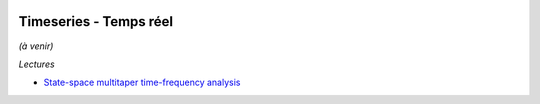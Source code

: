 
.. image:: pystat.png
    :height: 20
    :alt: Statistique
    :target: http://www.xavierdupre.fr/app/ensae_teaching_cs/helpsphinx3/td_2a_notions.html#pour-un-profil-plutot-data-scientist

Timeseries - Temps réel
+++++++++++++++++++++++

*(à venir)*

*Lectures*

* `State-space multitaper time-frequency analysis <http://www.pnas.org/content/early/2017/12/15/1702877115.full>`_
